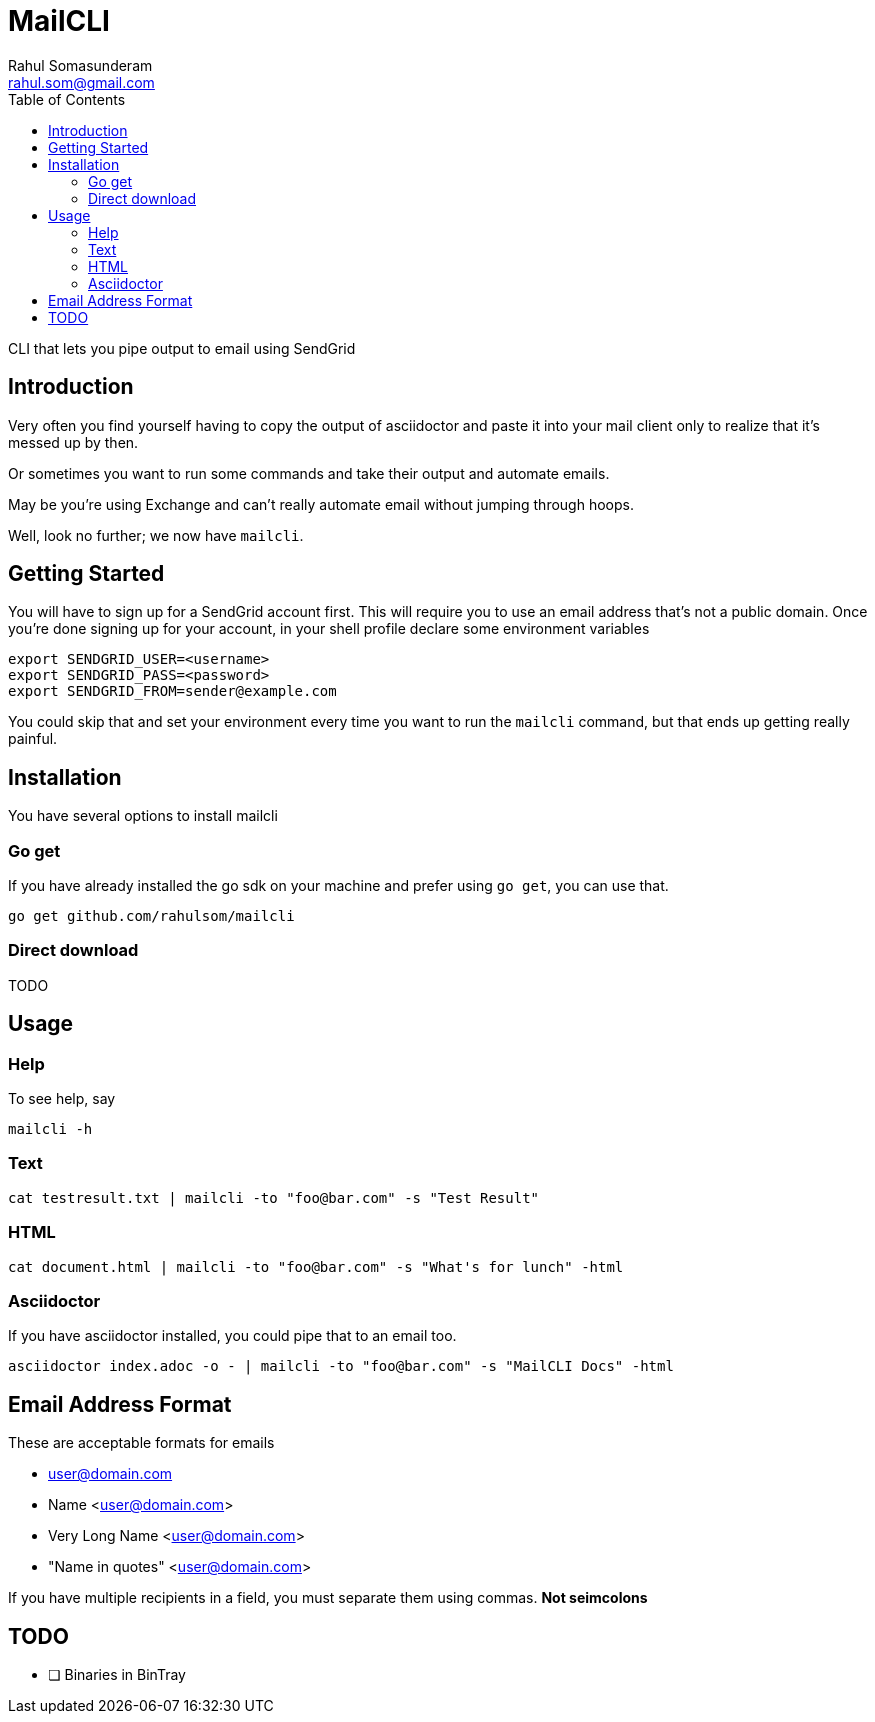 = MailCLI
Rahul Somasunderam <rahul.som@gmail.com>
:toc: left

CLI that lets you pipe output to email using SendGrid

== Introduction
Very often you find yourself having to copy the output of asciidoctor
and paste it into your mail client only to realize that it's messed up
by then.

Or sometimes you want to run some commands and take their output and
automate emails.

May be you're using Exchange and can't really automate email without
jumping through hoops.

Well, look no further; we now have `mailcli`.

== Getting Started
You will have to sign up for a SendGrid account first. This will require
you to use an email address that's not a public domain. Once you're done
signing up for your account, in your shell profile declare some
environment variables

[source,bash]
----
export SENDGRID_USER=<username>
export SENDGRID_PASS=<password>
export SENDGRID_FROM=sender@example.com
----

You could skip that and set your environment every time you want to run
the `mailcli` command, but that ends up getting really painful.

== Installation

You have several options to install mailcli

=== Go get

If you have already installed the go sdk on your machine and prefer using
`go get`, you can use that.

[source,bash]
----
go get github.com/rahulsom/mailcli
----

=== Direct download

TODO

== Usage

=== Help
To see help, say

[source,bash]
----
mailcli -h
----

=== Text

[source,bash]
----
cat testresult.txt | mailcli -to "foo@bar.com" -s "Test Result"
----

=== HTML

[source,bash]
----
cat document.html | mailcli -to "foo@bar.com" -s "What's for lunch" -html
----

=== Asciidoctor

If you have asciidoctor installed, you could pipe that to an email too.

[source,bash]
----
asciidoctor index.adoc -o - | mailcli -to "foo@bar.com" -s "MailCLI Docs" -html
----

== Email Address Format

These are acceptable formats for emails

* user@domain.com
* Name <user@domain.com>
* Very Long Name <user@domain.com>
* "Name in quotes" <user@domain.com>

If you have multiple recipients in a field, you must separate them using commas.
*Not seimcolons*

== TODO

- [ ] Binaries in BinTray